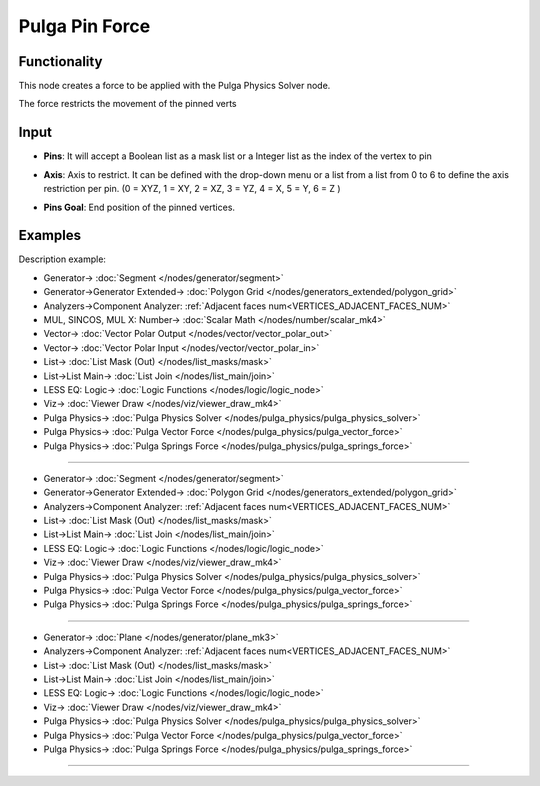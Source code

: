 Pulga Pin Force
===============

.. image:: https://github.com/nortikin/sverchok/assets/14288520/c38bf44e-b9f5-47cf-81dc-6028c38b9ecf
  :target: https://github.com/nortikin/sverchok/assets/14288520/c38bf44e-b9f5-47cf-81dc-6028c38b9ecf

Functionality
-------------

This node creates a force to be applied with the Pulga Physics Solver node.

The force restricts the movement of the pinned verts

.. image:: https://github.com/nortikin/sverchok/assets/14288520/9335ef65-affc-485e-89ed-fe9d709ce18a
  :target: https://github.com/nortikin/sverchok/assets/14288520/9335ef65-affc-485e-89ed-fe9d709ce18a

Input
-----

* **Pins**: It will accept a Boolean list as a mask list or a Integer list as the index of the vertex to pin

  .. image:: https://github.com/nortikin/sverchok/assets/14288520/08c46707-59ab-440c-bd9c-0904f939d107
    :target: https://github.com/nortikin/sverchok/assets/14288520/08c46707-59ab-440c-bd9c-0904f939d107

* **Axis**: Axis to restrict. It can be defined with the drop-down menu or a list from a list from 0 to 6 to define the axis restriction per pin. (0 = XYZ, 1 = XY, 2 = XZ, 3 = YZ, 4 = X, 5 = Y, 6 = Z )

  .. image:: https://github.com/nortikin/sverchok/assets/14288520/fd1b527d-03b9-4df4-b904-bf58ff6a09dd
    :target: https://github.com/nortikin/sverchok/assets/14288520/fd1b527d-03b9-4df4-b904-bf58ff6a09dd

* **Pins Goal**: End position of the pinned vertices.

  .. image:: https://github.com/nortikin/sverchok/assets/14288520/b79858f9-f878-46ee-b7ee-2e4326051b41
    :target: https://github.com/nortikin/sverchok/assets/14288520/b79858f9-f878-46ee-b7ee-2e4326051b41

Examples
--------

Description example:

.. image:: https://github.com/nortikin/sverchok/assets/14288520/09eca1c8-ad58-4d83-9618-59a286f6babf
  :target: https://github.com/nortikin/sverchok/assets/14288520/09eca1c8-ad58-4d83-9618-59a286f6babf

* Generator-> :doc:`Segment </nodes/generator/segment>`
* Generator->Generator Extended-> :doc:`Polygon Grid </nodes/generators_extended/polygon_grid>`
* Analyzers->Component Analyzer: :ref:`Adjacent faces num<VERTICES_ADJACENT_FACES_NUM>`
* MUL, SINCOS, MUL X: Number-> :doc:`Scalar Math </nodes/number/scalar_mk4>`
* Vector-> :doc:`Vector Polar Output </nodes/vector/vector_polar_out>`
* Vector-> :doc:`Vector Polar Input </nodes/vector/vector_polar_in>`
* List-> :doc:`List Mask (Out) </nodes/list_masks/mask>`
* List->List Main-> :doc:`List Join </nodes/list_main/join>`
* LESS EQ: Logic-> :doc:`Logic Functions </nodes/logic/logic_node>`
* Viz-> :doc:`Viewer Draw </nodes/viz/viewer_draw_mk4>`
* Pulga Physics-> :doc:`Pulga Physics Solver </nodes/pulga_physics/pulga_physics_solver>`
* Pulga Physics-> :doc:`Pulga Vector Force </nodes/pulga_physics/pulga_vector_force>`
* Pulga Physics-> :doc:`Pulga Springs Force </nodes/pulga_physics/pulga_springs_force>`

--------

.. image:: https://github.com/nortikin/sverchok/assets/14288520/fe532189-7aca-41b4-91eb-3ab2594295f2
  :target: https://github.com/nortikin/sverchok/assets/14288520/fe532189-7aca-41b4-91eb-3ab2594295f2

* Generator-> :doc:`Segment </nodes/generator/segment>`
* Generator->Generator Extended-> :doc:`Polygon Grid </nodes/generators_extended/polygon_grid>`
* Analyzers->Component Analyzer: :ref:`Adjacent faces num<VERTICES_ADJACENT_FACES_NUM>`
* List-> :doc:`List Mask (Out) </nodes/list_masks/mask>`
* List->List Main-> :doc:`List Join </nodes/list_main/join>`
* LESS EQ: Logic-> :doc:`Logic Functions </nodes/logic/logic_node>`
* Viz-> :doc:`Viewer Draw </nodes/viz/viewer_draw_mk4>`
* Pulga Physics-> :doc:`Pulga Physics Solver </nodes/pulga_physics/pulga_physics_solver>`
* Pulga Physics-> :doc:`Pulga Vector Force </nodes/pulga_physics/pulga_vector_force>`
* Pulga Physics-> :doc:`Pulga Springs Force </nodes/pulga_physics/pulga_springs_force>`

--------

.. image:: https://github.com/nortikin/sverchok/assets/14288520/4ec10d8b-b78e-45fd-b325-855e3e0deb9b
  :target: https://github.com/nortikin/sverchok/assets/14288520/4ec10d8b-b78e-45fd-b325-855e3e0deb9b

* Generator-> :doc:`Plane </nodes/generator/plane_mk3>`
* Analyzers->Component Analyzer: :ref:`Adjacent faces num<VERTICES_ADJACENT_FACES_NUM>`
* List-> :doc:`List Mask (Out) </nodes/list_masks/mask>`
* List->List Main-> :doc:`List Join </nodes/list_main/join>`
* LESS EQ: Logic-> :doc:`Logic Functions </nodes/logic/logic_node>`
* Viz-> :doc:`Viewer Draw </nodes/viz/viewer_draw_mk4>`
* Pulga Physics-> :doc:`Pulga Physics Solver </nodes/pulga_physics/pulga_physics_solver>`
* Pulga Physics-> :doc:`Pulga Vector Force </nodes/pulga_physics/pulga_vector_force>`
* Pulga Physics-> :doc:`Pulga Springs Force </nodes/pulga_physics/pulga_springs_force>`

---------

.. image:: https://raw.githubusercontent.com/vicdoval/sverchok/docs_images/images_for_docs/pulga_physics/pulga_pin_force/blender_sverchok_pulga_pin_force_example_02.png
  :target: https://raw.githubusercontent.com/vicdoval/sverchok/docs_images/images_for_docs/pulga_physics/pulga_pin_force/blender_sverchok_pulga_pin_force_example_02.png